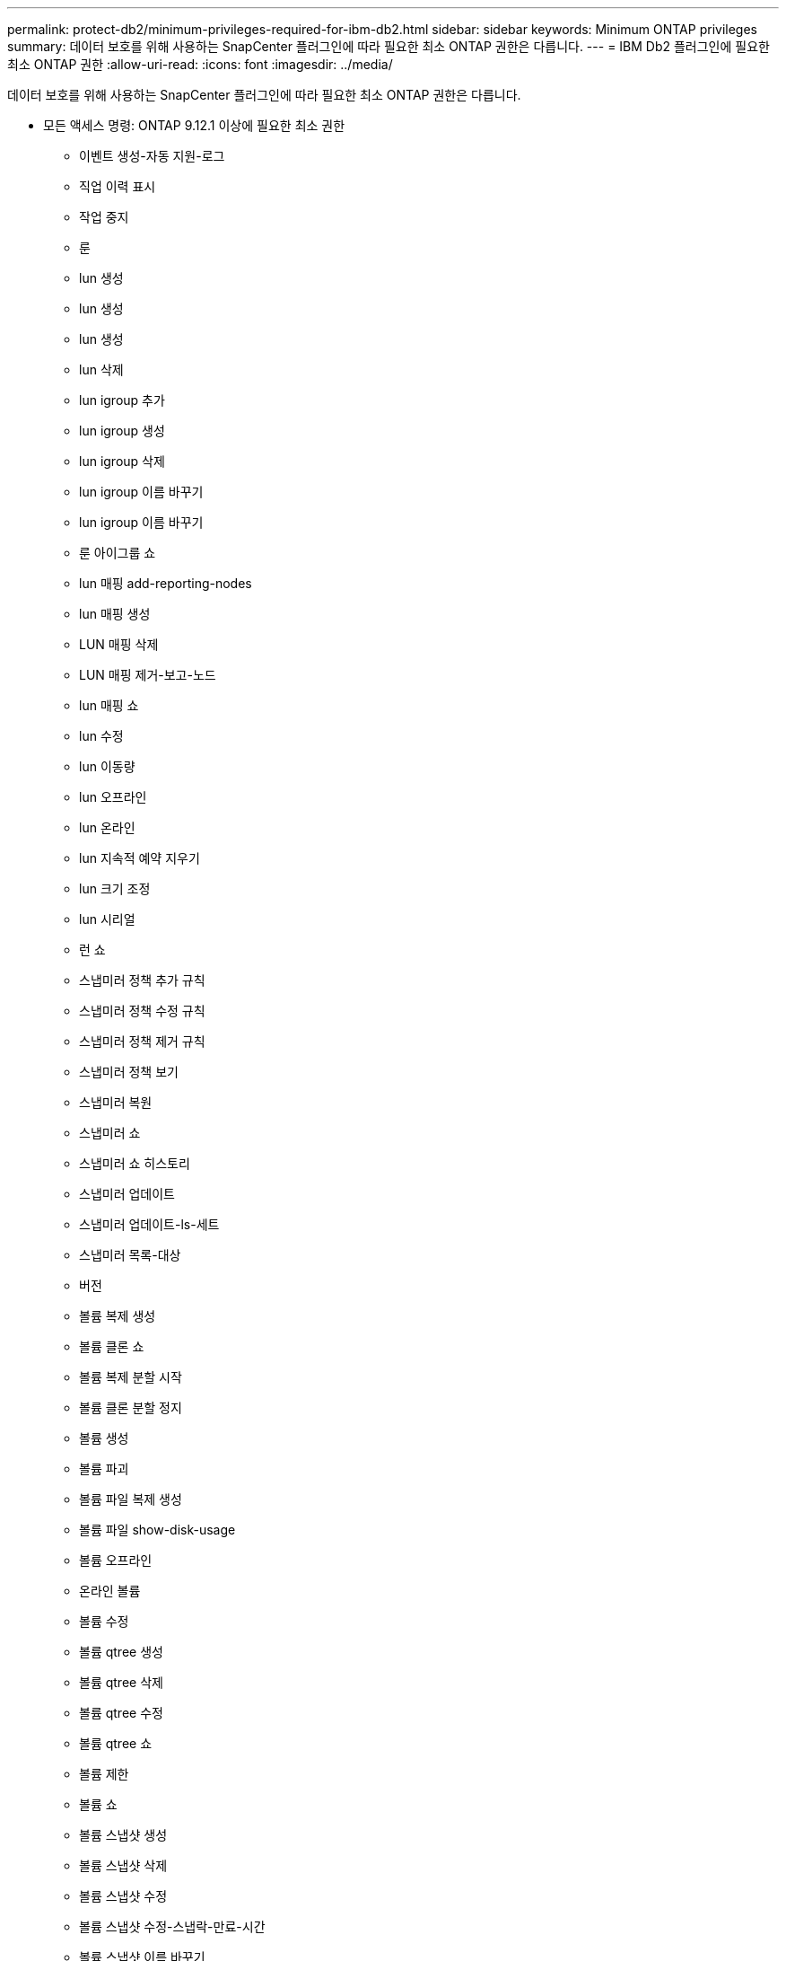 ---
permalink: protect-db2/minimum-privileges-required-for-ibm-db2.html 
sidebar: sidebar 
keywords: Minimum ONTAP privileges 
summary: 데이터 보호를 위해 사용하는 SnapCenter 플러그인에 따라 필요한 최소 ONTAP 권한은 다릅니다. 
---
= IBM Db2 플러그인에 필요한 최소 ONTAP 권한
:allow-uri-read: 
:icons: font
:imagesdir: ../media/


[role="lead"]
데이터 보호를 위해 사용하는 SnapCenter 플러그인에 따라 필요한 최소 ONTAP 권한은 다릅니다.

* 모든 액세스 명령: ONTAP 9.12.1 이상에 필요한 최소 권한
+
** 이벤트 생성-자동 지원-로그
** 직업 이력 표시
** 작업 중지
** 룬
** lun 생성
** lun 생성
** lun 생성
** lun 삭제
** lun igroup 추가
** lun igroup 생성
** lun igroup 삭제
** lun igroup 이름 바꾸기
** lun igroup 이름 바꾸기
** 룬 아이그룹 쇼
** lun 매핑 add-reporting-nodes
** lun 매핑 생성
** LUN 매핑 삭제
** LUN 매핑 제거-보고-노드
** lun 매핑 쇼
** lun 수정
** lun 이동량
** lun 오프라인
** lun 온라인
** lun 지속적 예약 지우기
** lun 크기 조정
** lun 시리얼
** 런 쇼
** 스냅미러 정책 추가 규칙
** 스냅미러 정책 수정 규칙
** 스냅미러 정책 제거 규칙
** 스냅미러 정책 보기
** 스냅미러 복원
** 스냅미러 쇼
** 스냅미러 쇼 히스토리
** 스냅미러 업데이트
** 스냅미러 업데이트-ls-세트
** 스냅미러 목록-대상
** 버전
** 볼륨 복제 생성
** 볼륨 클론 쇼
** 볼륨 복제 분할 시작
** 볼륨 클론 분할 정지
** 볼륨 생성
** 볼륨 파괴
** 볼륨 파일 복제 생성
** 볼륨 파일 show-disk-usage
** 볼륨 오프라인
** 온라인 볼륨
** 볼륨 수정
** 볼륨 qtree 생성
** 볼륨 qtree 삭제
** 볼륨 qtree 수정
** 볼륨 qtree 쇼
** 볼륨 제한
** 볼륨 쇼
** 볼륨 스냅샷 생성
** 볼륨 스냅샷 삭제
** 볼륨 스냅샷 수정
** 볼륨 스냅샷 수정-스냅락-만료-시간
** 볼륨 스냅샷 이름 바꾸기
** 볼륨 스냅샷 복원
** 볼륨 스냅샷 복원 파일
** 볼륨 스냅샷 표시
** 볼륨 마운트 해제
** vserver cifs
** vserver cifs 공유 생성
** vserver cifs 공유 삭제
** vserver cifs 섀도우 카피 쇼
** vserver cifs 공유 표시
** vserver cifs 쇼
** vserver 내보내기 정책
** vserver 내보내기 정책 생성
** vserver 내보내기 정책 삭제
** vserver 내보내기 정책 규칙 생성
** vserver 내보내기 정책 규칙 표시
** vserver 내보내기 정책 표시
** v서버 iSCSI
** vserver iscsi 연결 표시
** vserver 쇼


* 읽기 전용 명령: ONTAP 8.3.0 이상에 필요한 최소 권한
+
** 네트워크 인터페이스
** 네트워크 인터페이스 표시
** v서버



